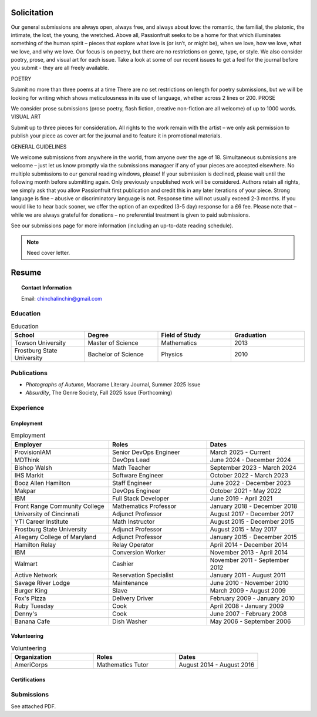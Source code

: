 .. IMPORTANT: This document is formatted in RestructuredText (RST)
..
.. MODE: OVERRIDE (PACKAGE SUBMISSION)
.. 
.. INSTRUCTIONS: This document contains a collection of poetry and my resume. This comment contains a solitication from a journal and some context surrounding the journal.  Use the context to create a taste profile of the journal. Then create a cover for the letter submission and any other additional material (biography, etc) the solitication requires for submission tailored to the taste profile.

.. _solitication:

============
Solicitation
============

Our general submissions are always open, always free, and always about love: the romantic, the familial, the platonic, the intimate, the lost, the young, the wretched. Above all, Passionfruit seeks to be a home for that which illuminates something of the human spirit – pieces that explore what love is (or isn’t, or might be), when we love, how we love, what we love, and why we love.     Our focus is on poetry, but there are no restrictions on genre, type, or style. We also consider poetry, prose, and visual art for each issue.     Take a look at some of our recent issues to get a feel for the journal before you submit - they are all freely available.  

POETRY

Submit no more than three poems at a time
There are no set restrictions on length for poetry submissions, but we will be looking for writing which shows meticulousness in its use of language, whether across 2 lines or 200.
PROSE

We consider prose submissions (prose poetry, flash fiction, creative non-fiction are all welcome) of up to 1000 words.
VISUAL ART

Submit up to three pieces for consideration.
All rights to the work remain with the artist – we only ask permission to publish your piece as cover art for the journal and to feature it in promotional materials. 
 

GENERAL GUIDELINES

We welcome submissions from anywhere in the world, from anyone over the age of 18.
Simultaneous submissions are welcome – just let us know promptly via the submissions managaer if any of your pieces are accepted elsewhere.
No multiple submissions to our general reading windows, please! If your submission is declined, please wait until the following month before submitting again.
Only previously unpublished work will be considered. Authors retain all rights, we simply ask that you allow Passionfruit first publication and credit this in any later iterations of your piece.
Strong language is fine – abusive or discriminatory language is not.
Response time will not usually exceed 2-3 months. If you would like to hear back sooner, we offer the option of an expedited (3-5 day) response for a £6 fee.
Please note that – while we are always grateful for donations – no preferential treatment is given to paid submissions.
 

See our submissions page for more information (including an up-to-date reading schedule).

.. note::

  Need cover letter.
  
.. _resume:

======
Resume
======

.. topic:: Contact Information

  Email: chinchalinchin@gmail.com

.. _education:

Education
=========

.. list-table:: Education
  :widths: 15 15 15 15
  :header-rows: 1

  * - School
    - Degree
    - Field of Study
    - Graduation
  * - Towson University
    - Master of Science
    - Mathematics
    - 2013
  * - Frostburg State University
    - Bachelor of Science
    - Physics
    - 2010

.. _publications::

Publications
============

- *Photographs of Autumn*, Macrame Literary Journal, Summer 2025 Issue
- *Absurdity*, The Genre Society, Fall 2025 Issue (Forthcoming)

.. _experience:

Experience
==========

.. _employment:

Employment
----------

.. list-table:: Employment
  :widths: 15 15 15
  :header-rows: 1

  * - Employer
    - Roles
    - Dates
  * - ProvisionIAM
    - Senior DevOps Engineer
    - March 2025 - Current
  * - MDThink
    - DevOps Lead
    - June 2024 - December 2024
  * - Bishop Walsh
    - Math Teacher
    - September 2023 - March 2024
  * - IHS Markit
    - Software Engineer
    - October 2022 - March 2023
  * - Booz Allen Hamilton
    - Staff Engineer
    - June 2022 - December 2023
  * - Makpar
    - DevOps Engineer
    - October 2021 - May 2022
  * - IBM
    - Full Stack Developer
    - June 2019 - April 2021
  * - Front Range Community College
    - Mathematics Professor
    - January 2018 - December 2018
  * - University of Cincinnati
    - Adjunct Professor
    - August 2017 - December 2017
  * - YTI Career Institute
    - Math Instructor
    - August 2015 - December 2015
  * - Frostburg State University
    - Adjunct Professor
    - August 2015 - May 2017
  * - Allegany College of Maryland
    - Adjunct Professor
    - January 2015 - December 2015
  * - Hamilton Relay
    - Relay Operator
    - April 2014 - December 2014
  * - IBM
    - Conversion Worker
    - November 2013 - April 2014
  * - Walmart
    - Cashier
    - November 2011 - September 2012
  * - Active Network
    - Reservation Specialist
    - January 2011 - August 2011
  * - Savage River Lodge
    - Maintenance
    - June 2010 - November 2010
  * - Burger King
    - Slave
    - March 2009 - August 2009
  * - Fox's Pizza
    - Delivery Driver
    - February 2009 - January 2010
  * - Ruby Tuesday
    - Cook
    - April 2008 - January 2009
  * - Denny's
    - Cook
    - June 2007 - February 2008
  * - Banana Cafe
    - Dish Washer
    - May 2006 - September 2006
    
.. _volunteering:

Volunteering
------------

.. list-table:: Volunteering
  :widths: 15 15 15
  :header-rows: 1

  * - Organization
    - Roles
    - Dates
  * - AmeriCorps
    - Mathematics Tutor
    - August 2014 - August 2016

.. _certifications:

Certifications
--------------

.. list-table:: Certifications
  :header-rows: 1
  :widths: 20 40 40
  :stub-columns: 1

  * - Organization
    - Certification
  * - AWS
    - Developer Associate
  * - AWS
    - DevOps Professional
  * - IBM
    - Docker Essentials
  * - IBM
    - Enterprise Design
  * - MTA
    - Database Administration
  * - MTA
    - Python Programming
  * - MTA
    - Java Programming
  * - MTA
    - Software Development Fundamentals

Submissions
===========

See attached PDF.